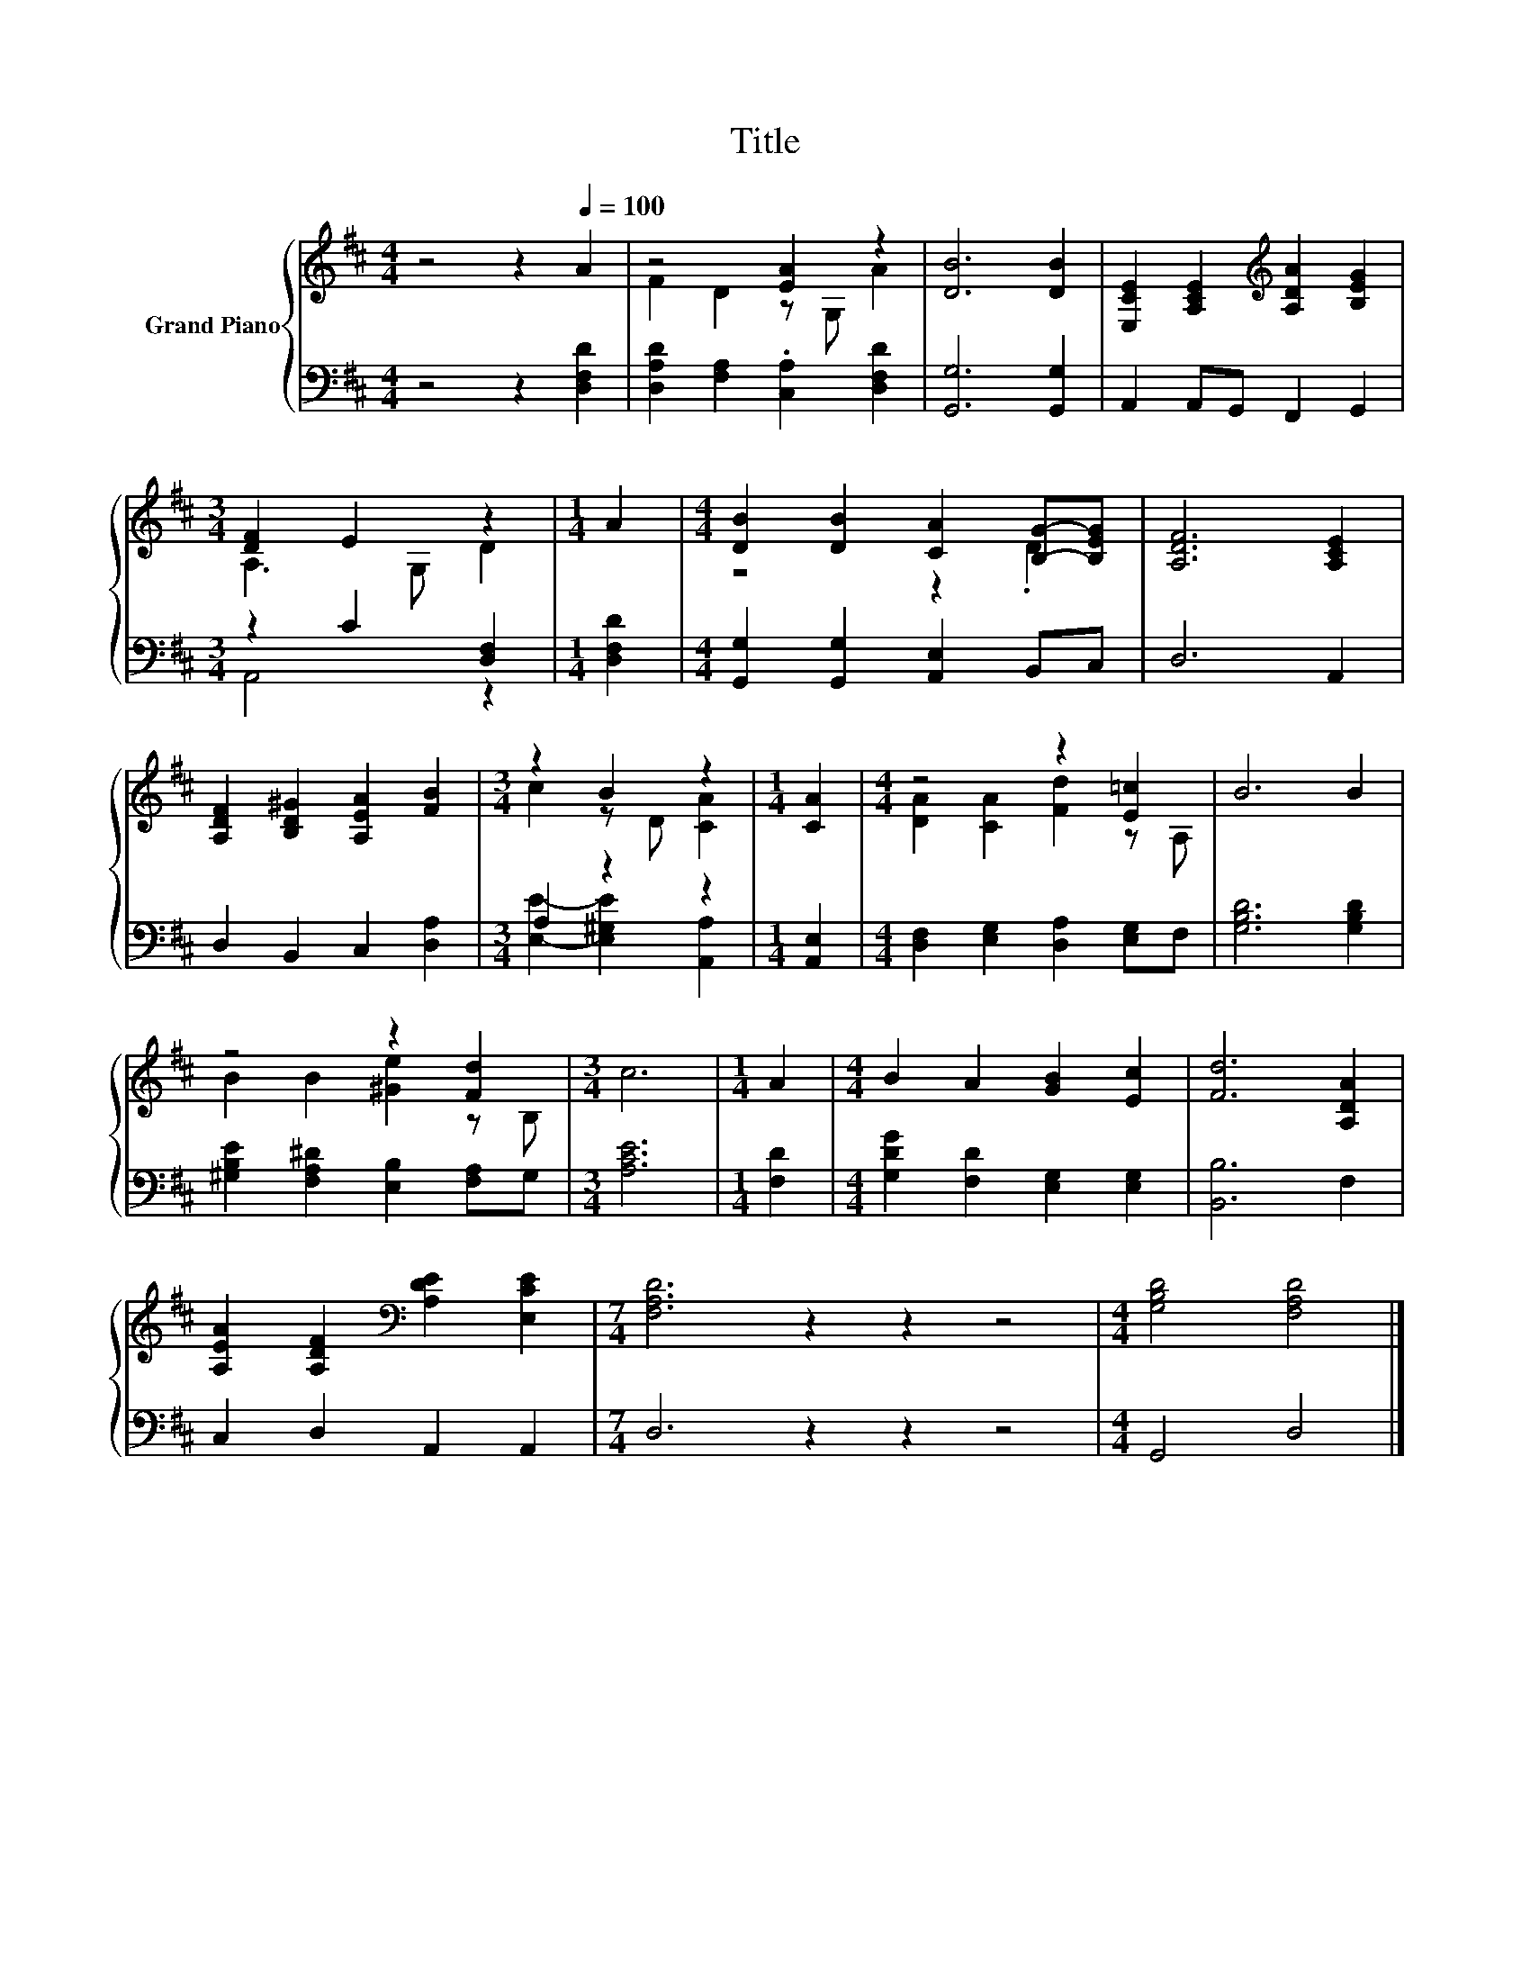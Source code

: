 X:1
T:Title
%%score { ( 1 3 ) | ( 2 4 ) }
L:1/8
M:4/4
K:D
V:1 treble nm="Grand Piano"
V:3 treble 
V:2 bass 
V:4 bass 
V:1
 z4 z2[Q:1/4=100] A2 | z4 [EA]2 z2 | [DB]6 [DB]2 | [E,CE]2 [A,CE]2[K:treble] [A,DA]2 [B,EG]2 | %4
[M:3/4] [DF]2 E2 z2 |[M:1/4] A2 |[M:4/4] [DB]2 [DB]2 [CA]2 [B,G]-[B,EG] | [A,DF]6 [A,CE]2 | %8
 [A,DF]2 [B,D^G]2 [A,EA]2 [FB]2 |[M:3/4] z2 B2 z2 |[M:1/4] [CA]2 |[M:4/4] z4 z2 [E=c]2 | B6 B2 | %13
 z4 z2 [Fd]2 |[M:3/4] c6 |[M:1/4] A2 |[M:4/4] B2 A2 [GB]2 [Ec]2 | [Fd]6 [A,DA]2 | %18
 [A,EA]2 [A,DF]2[K:bass] [A,DE]2 [E,CE]2 |[M:7/4] [F,A,D]6 z2 z2 z4 |[M:4/4] [G,B,D]4 [F,A,D]4 |] %21
V:2
 z4 z2 [D,F,D]2 | [D,A,D]2 [F,A,]2 .[C,A,]2 [D,F,D]2 | [G,,G,]6 [G,,G,]2 | A,,2 A,,G,, F,,2 G,,2 | %4
[M:3/4] z2 C2 [D,F,]2 |[M:1/4] [D,F,D]2 |[M:4/4] [G,,G,]2 [G,,G,]2 [A,,E,]2 B,,C, | D,6 A,,2 | %8
 D,2 B,,2 C,2 [D,A,]2 |[M:3/4] A,2 z2 z2 |[M:1/4] [A,,E,]2 | %11
[M:4/4] [D,F,]2 [E,G,]2 [D,A,]2 [E,G,]F, | [G,B,D]6 [G,B,D]2 | %13
 [^G,B,E]2 [F,A,^D]2 [E,B,]2 [F,A,]G, |[M:3/4] [A,CE]6 |[M:1/4] [F,D]2 | %16
[M:4/4] [G,DG]2 [F,D]2 [E,G,]2 [E,G,]2 | [B,,B,]6 F,2 | C,2 D,2 A,,2 A,,2 |[M:7/4] D,6 z2 z2 z4 | %20
[M:4/4] G,,4 D,4 |] %21
V:3
 x8 | F2 D2 z G, A2 | x8 | x4[K:treble] x4 |[M:3/4] A,3 G, D2 |[M:1/4] x2 |[M:4/4] z4 z2 .D2 | x8 | %8
 x8 |[M:3/4] c2 z D [CA]2 |[M:1/4] x2 |[M:4/4] [DA]2 [CA]2 [Fd]2 z A, | x8 | B2 B2 [^Ge]2 z B, | %14
[M:3/4] x6 |[M:1/4] x2 |[M:4/4] x8 | x8 | x4[K:bass] x4 |[M:7/4] x14 |[M:4/4] x8 |] %21
V:4
 x8 | x8 | x8 | x8 |[M:3/4] A,,4 z2 |[M:1/4] x2 |[M:4/4] x8 | x8 | x8 | %9
[M:3/4] [E,E]2- [E,^G,E]2 [A,,A,]2 |[M:1/4] x2 |[M:4/4] x8 | x8 | x8 |[M:3/4] x6 |[M:1/4] x2 | %16
[M:4/4] x8 | x8 | x8 |[M:7/4] x14 |[M:4/4] x8 |] %21

